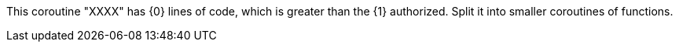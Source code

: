 This coroutine "XXXX" has {0} lines of code, which is greater than the {1} authorized. Split it into smaller coroutines of functions.
